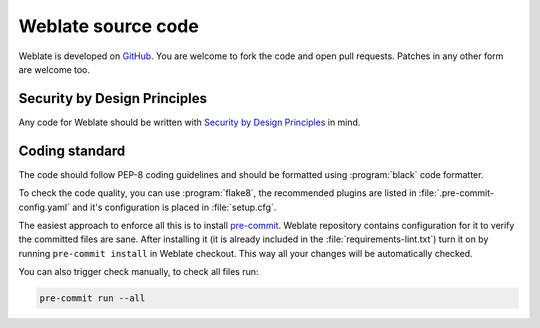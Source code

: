Weblate source code
===================

Weblate is developed on `GitHub <https://github.com/WeblateOrg/weblate>`_. You
are welcome to fork the code and open pull requests. Patches in any other form
are welcome too.

.. seealso::

    Check out :ref:`internals` to see how Weblate looks from inside.

.. _owasp:

Security by Design Principles
-----------------------------

Any code for Weblate should be written with `Security by Design Principles`_ in
mind.

.. _Security by Design Principles: https://wiki.owasp.org/index.php/Security_by_Design_Principles

Coding standard
---------------

The code should follow PEP-8 coding guidelines and should be formatted using
:program:`black` code formatter.

To check the code quality, you can use :program:`flake8`, the recommended
plugins are listed in :file:`.pre-commit-config.yaml` and it's configuration is
placed in :file:`setup.cfg`.

The easiest approach to enforce all this is to install `pre-commit`_. Weblate
repository contains configuration for it to verify the committed files are sane.
After installing it (it is already included in the
:file:`requirements-lint.txt`) turn it on by running ``pre-commit install`` in
Weblate checkout. This way all your changes will be automatically checked.

You can also trigger check manually, to check all files run:

.. code-block:: sh

    pre-commit run --all

.. _pre-commit: https://pre-commit.com/
